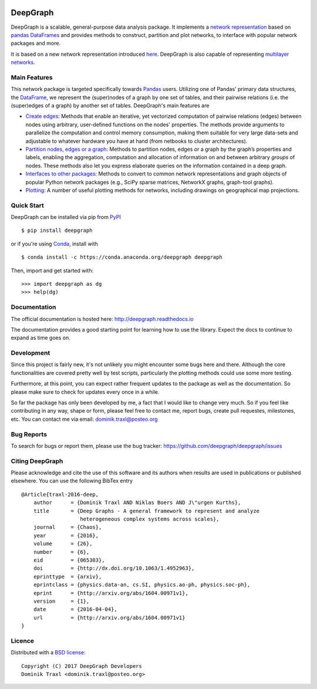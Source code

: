 
  .. image:: https://anaconda.org/deepgraph/deepgraph/badges/version.svg
     :target: https://anaconda.org/deepgraph/deepgraph

  .. image:: https://anaconda.org/deepgraph/deepgraph/badges/installer/conda.svg
     :target: https://conda.anaconda.org/deepgraph

  .. image:: https://readthedocs.org/projects/deepgraph/badge/?version=latest
     :target: http://deepgraph.readthedocs.org/en/latest/?badge=latest
     :alt: Documentation Status

  .. image:: https://badge.fury.io/py/deepgraph.svg
     :target: https://badge.fury.io/py/deepgraph


DeepGraph
=========

DeepGraph is a scalable, general-purpose data analysis package. It implements a
`network representation <https://en.wikipedia.org/wiki/Network_theory>`_ based
on `pandas <http://pandas.pydata.org/>`_
`DataFrames <http://pandas.pydata.org/pandas-docs/stable/generated/pandas.DataFrame.html>`_
and provides methods to construct, partition and plot networks, to interface
with popular network packages and more.

It is based on a new network representation introduced
`here <http://arxiv.org/abs/1604.00971>`_. DeepGraph is also capable of
representing
`multilayer networks <http://deepgraph.readthedocs.io/en/latest/tutorials/terrorists.html>`_.


Main Features
-------------

This network package is targeted specifically towards
`Pandas <http://pandas.pydata.org/>`_ users. Utilizing one of Pandas' primary
data structures, the
`DataFrame <http://pandas.pydata.org/pandas-docs/stable/generated/pandas.DataFrame.html>`_,
we represent the (super)nodes of a graph by one set of tables, and their
pairwise relations (i.e. the (super)edges of a graph) by another set of tables.
DeepGraph's main features are

- `Create edges <https://deepgraph.readthedocs.io/en/latest/api_reference.html#creating-edges>`_:
  Methods that enable an iterative, yet
  vectorized computation of pairwise relations (edges) between nodes using
  arbitrary, user-defined functions on the nodes' properties. The methods
  provide arguments to parallelize the computation and control memory consumption,
  making them suitable for very large data-sets and adjustable to whatever
  hardware you have at hand (from netbooks to cluster architectures).

- `Partition nodes, edges or a graph <https://deepgraph.readthedocs.io/en/latest/api_reference.html#graph-partitioning>`_:
  Methods to partition nodes,
  edges or a graph by the graph’s properties and labels, enabling the
  aggregation, computation and allocation of information on and between
  arbitrary *groups* of nodes. These methods also let you express
  elaborate queries on the information contained in a deep graph.

- `Interfaces to other packages <https://deepgraph.readthedocs.io/en/latest/api_reference.html#graph-interfaces>`_:
  Methods to convert to common
  network representations and graph objects of popular Python network packages
  (e.g., SciPy sparse matrices, NetworkX graphs, graph-tool graphs).

- `Plotting <https://deepgraph.readthedocs.io/en/latest/api_reference.html#plotting-methods>`_:
  A number of useful plotting methods for networks,
  including drawings on geographical map projections.


Quick Start
-----------

DeepGraph can be installed via pip from
`PyPI <https://pypi.python.org/pypi/deepgraph>`_

::

   $ pip install deepgraph

or if you're using `Conda <http://conda.pydata.org/docs/>`_,
install with

::

   $ conda install -c https://conda.anaconda.org/deepgraph deepgraph

Then, import and get started with::

   >>> import deepgraph as dg
   >>> help(dg)


Documentation
-------------

The official documentation is hosted here:
http://deepgraph.readthedocs.io

The documentation provides a good starting point for learning how
to use the library. Expect the docs to continue to expand as time goes on.


Development
-----------

Since this project is fairly new, it's not unlikely you might encounter some
bugs here and there. Although the core functionalities are covered pretty well
by test scripts, particularly the plotting methods could use some more testing.

Furthermore, at this point, you can expect rather frequent updates to the
package as well as the documentation. So please make sure to check for updates
every once in a while.

So far the package has only been developed by me, a fact that I would like
to change very much. So if you feel like contributing in any way, shape or
form, please feel free to contact me, report bugs, create pull requestes,
milestones, etc. You can contact me via email: dominik.traxl@posteo.org


Bug Reports
-----------

To search for bugs or report them, please use the bug tracker:
https://github.com/deepgraph/deepgraph/issues


Citing DeepGraph
----------------

Please acknowledge and cite the use of this software and its authors when
results are used in publications or published elsewhere. You can use the
following BibTex entry

::

   @Article{traxl-2016-deep,
       author      = {Dominik Traxl AND Niklas Boers AND J\"urgen Kurths},
       title       = {Deep Graphs - A general framework to represent and analyze
                      heterogeneous complex systems across scales},
       journal     = {Chaos},
       year        = {2016},
       volume      = {26},
       number      = {6},
       eid         = {065303},
       doi         = {http://dx.doi.org/10.1063/1.4952963},
       eprinttype  = {arxiv},
       eprintclass = {physics.data-an, cs.SI, physics.ao-ph, physics.soc-ph},
       eprint      = {http://arxiv.org/abs/1604.00971v1},
       version     = {1},
       date        = {2016-04-04},
       url         = {http://arxiv.org/abs/1604.00971v1}
   }

Licence
-------

Distributed with a `BSD license <LICENSE.txt>`_::

    Copyright (C) 2017 DeepGraph Developers
    Dominik Traxl <dominik.traxl@posteo.org>
